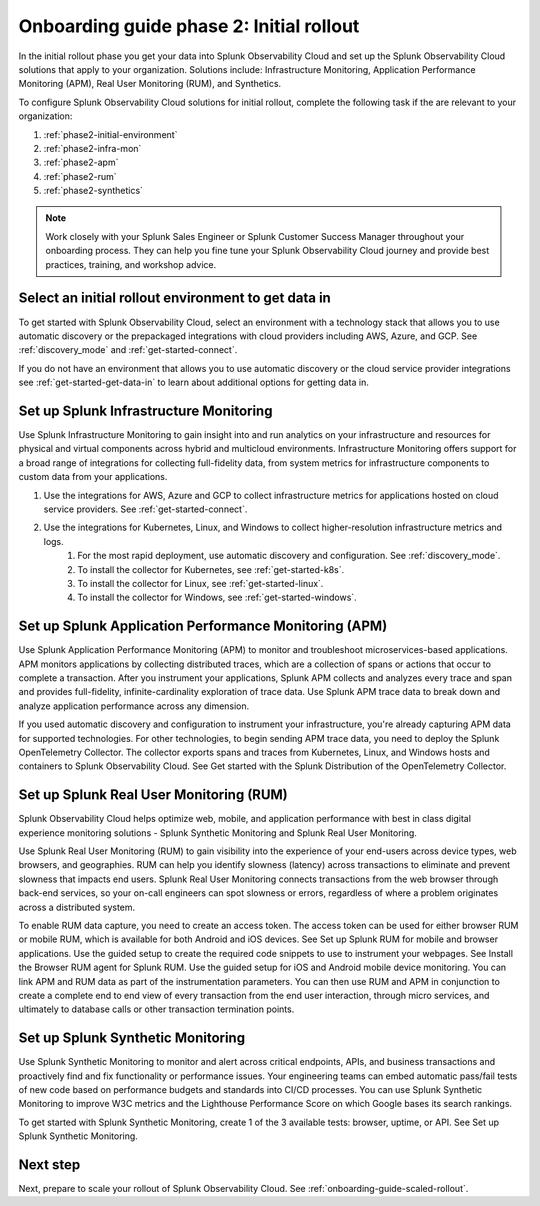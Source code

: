 .. _onboarding-guide-initial-rollout:

Onboarding guide phase 2: Initial rollout
*********************************************************

In the initial rollout phase you get your data into Splunk Observability Cloud and set up the Splunk Observability Cloud solutions that apply to your organization. Solutions include: Infrastructure Monitoring, Application Performance Monitoring (APM), Real User Monitoring (RUM), and Synthetics.

.. image:: /_images/get-started/onboarding-guide-2point0-initial.svg
   :width: 100%
   :alt: 

To configure Splunk Observability Cloud solutions for initial rollout, complete the following task if the are relevant to your organization:  

#. :ref:`phase2-initial-environment`
#. :ref:`phase2-infra-mon`
#. :ref:`phase2-apm`
#. :ref:`phase2-rum`
#. :ref:`phase2-synthetics`

.. note::
    Work closely with your Splunk Sales Engineer or Splunk Customer Success Manager throughout your onboarding process. They can help you fine tune your Splunk Observability Cloud journey and provide best practices, training, and workshop advice.

.. _phase2-initial-environment:

Select an initial rollout environment to get data in
========================================================

To get started with Splunk Observability Cloud, select an environment with a technology stack that allows you to use automatic discovery or the prepackaged integrations with cloud providers including AWS, Azure, and GCP. See :ref:`discovery_mode` and :ref:`get-started-connect`. 

If you do not have an environment that allows you to use automatic discovery or the cloud service provider integrations see :ref:`get-started-get-data-in` to learn about additional options for getting data in.

.. _phase2-infra-mon:

Set up Splunk Infrastructure Monitoring
=========================================

Use Splunk Infrastructure Monitoring to gain insight into and run analytics on your infrastructure and resources for physical and virtual components across hybrid and multicloud environments. Infrastructure Monitoring offers support for a broad range of integrations for collecting full-fidelity data, from system metrics for infrastructure components to custom data from your applications.

#. Use the integrations for AWS, Azure and GCP to collect infrastructure metrics for applications hosted on cloud service providers. See :ref:`get-started-connect`. 
#. Use the integrations for Kubernetes, Linux, and Windows to collect higher-resolution infrastructure metrics and logs. 
    #. For the most rapid deployment, use automatic discovery and configuration. See :ref:`discovery_mode`.
    #. To install the collector for Kubernetes, see :ref:`get-started-k8s`.
    #. To install the collector for Linux, see :ref:`get-started-linux`.
    #. To install the collector for Windows, see :ref:`get-started-windows`.

.. _phase2-apm:

Set up Splunk Application Performance Monitoring (APM)
========================================================

Use Splunk Application Performance Monitoring (APM) to monitor and troubleshoot microservices-based applications. APM monitors applications by collecting distributed traces, which are a collection of spans or actions that occur to complete a transaction. After you instrument your applications, Splunk APM collects and analyzes every trace and span and provides full-fidelity, infinite-cardinality exploration of trace data. Use Splunk APM trace data to break down and analyze application performance across any dimension.
	
If you used automatic discovery and configuration to instrument your infrastructure, you're already capturing APM data for supported technologies.  
For other technologies, to begin sending APM trace data, you need to deploy the Splunk OpenTelemetry Collector. The collector exports spans and traces from Kubernetes, Linux, and Windows hosts and containers to Splunk Observability Cloud. See Get started with the Splunk Distribution of the OpenTelemetry Collector.

.. _phase2-rum:

Set up Splunk Real User Monitoring (RUM)
==========================================

Splunk Observability Cloud helps optimize web, mobile, and application performance with best in class digital experience monitoring solutions - Splunk Synthetic Monitoring and Splunk Real User Monitoring.

Use Splunk Real User Monitoring (RUM) to gain visibility into the experience of your end-users across device types, web browsers, and geographies. RUM can help you identify slowness (latency) across transactions to eliminate and prevent slowness that impacts end users. Splunk Real User Monitoring connects transactions from the web browser through back-end services, so your on-call engineers can spot slowness or errors, regardless of where a problem originates across a distributed system.
 
To enable RUM data capture, you need to create an access token. The access token can be used for either browser RUM or mobile RUM, which is available for both Android and iOS devices. See Set up Splunk RUM for mobile and browser applications.
Use the guided setup to create the required code snippets to use to instrument your webpages. See Install the Browser RUM agent for Splunk RUM. 
Use the guided setup for iOS and Android mobile device monitoring. 
You can link APM and RUM data as part of the instrumentation parameters. You can then use RUM and APM in conjunction to create a complete end to end view of every transaction from the end user interaction, through micro services, and ultimately to database calls or other transaction termination points.  

.. _phase2-synthetics:

Set up Splunk Synthetic Monitoring
======================================

Use Splunk Synthetic Monitoring to monitor and alert across critical endpoints, APIs, and business transactions and proactively find and fix functionality or performance issues. Your engineering teams can embed automatic pass/fail tests of new code based on performance budgets and standards into CI/CD processes. You can use Splunk Synthetic Monitoring to improve W3C metrics and the Lighthouse Performance Score on which Google bases its search rankings. 

To get started with Splunk Synthetic Monitoring, create 1 of the 3 available tests: browser, uptime, or API. See Set up Splunk Synthetic Monitoring.

Next step
===============

Next, prepare to scale your rollout of Splunk Observability Cloud. See :ref:`onboarding-guide-scaled-rollout`.
